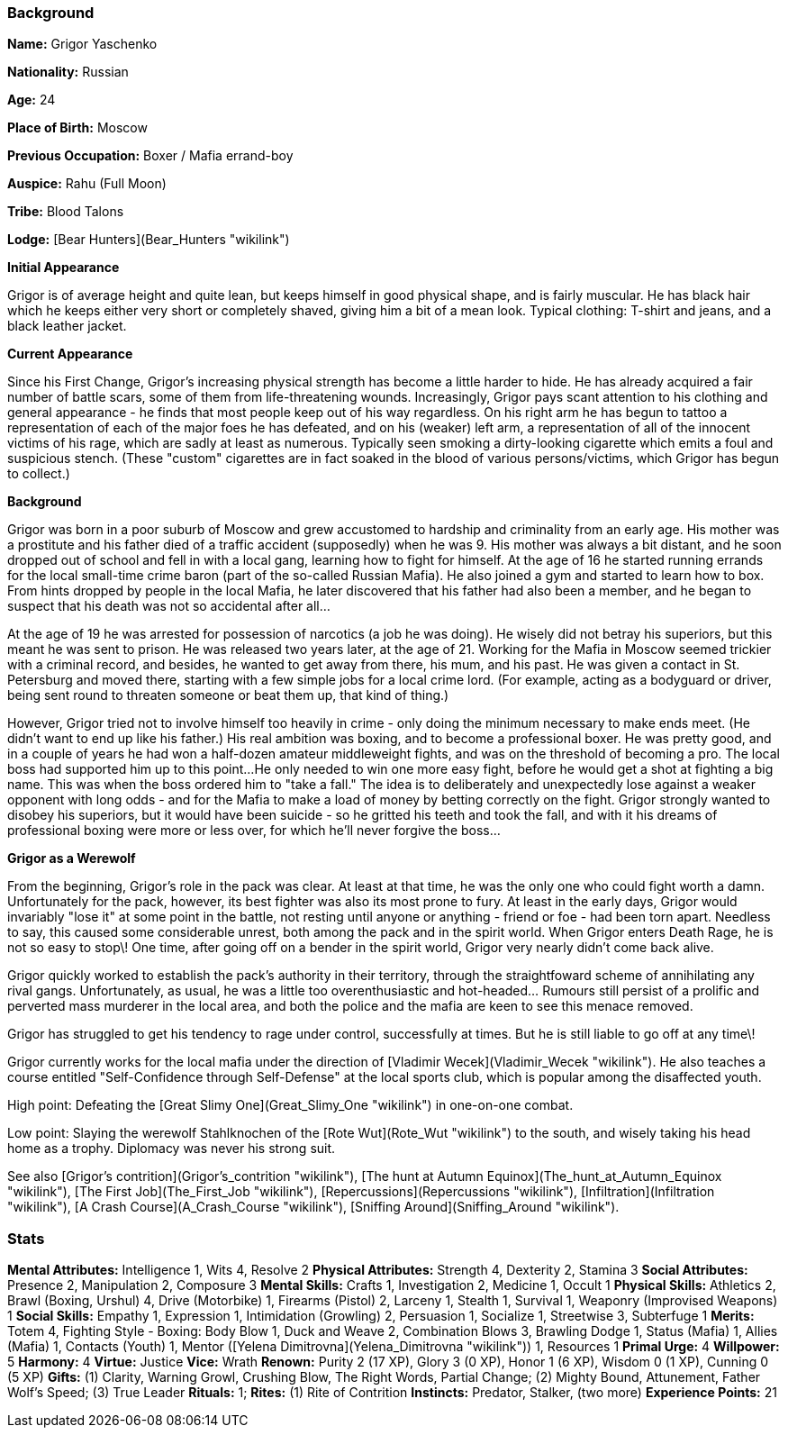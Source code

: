 === Background

**Name:** Grigor Yaschenko

**Nationality:** Russian

**Age:** 24

**Place of Birth:** Moscow

**Previous Occupation:** Boxer / Mafia errand-boy

**Auspice:** Rahu (Full Moon)

**Tribe:** Blood Talons

**Lodge:** [Bear Hunters](Bear_Hunters "wikilink")

**Initial Appearance**

Grigor is of average height and quite lean, but keeps himself in good
physical shape, and is fairly muscular. He has black hair which he keeps
either very short or completely shaved, giving him a bit of a mean look.
Typical clothing: T-shirt and jeans, and a black leather jacket.

**Current Appearance**

Since his First Change, Grigor's increasing physical strength has become
a little harder to hide. He has already acquired a fair number of battle
scars, some of them from life-threatening wounds. Increasingly, Grigor
pays scant attention to his clothing and general appearance - he finds
that most people keep out of his way regardless. On his right arm he has
begun to tattoo a representation of each of the major foes he has
defeated, and on his (weaker) left arm, a representation of all of the
innocent victims of his rage, which are sadly at least as numerous.
Typically seen smoking a dirty-looking cigarette which emits a foul and
suspicious stench. (These "custom" cigarettes are in fact soaked in the
blood of various persons/victims, which Grigor has begun to collect.)

**Background**

Grigor was born in a poor suburb of Moscow and grew accustomed to
hardship and criminality from an early age. His mother was a prostitute
and his father died of a traffic accident (supposedly) when he was 9.
His mother was always a bit distant, and he soon dropped out of school
and fell in with a local gang, learning how to fight for himself. At the
age of 16 he started running errands for the local small-time crime
baron (part of the so-called Russian Mafia). He also joined a gym and
started to learn how to box. From hints dropped by people in the local
Mafia, he later discovered that his father had also been a member, and
he began to suspect that his death was not so accidental after all...

At the age of 19 he was arrested for possession of narcotics (a job he
was doing). He wisely did not betray his superiors, but this meant he
was sent to prison. He was released two years later, at the age of 21.
Working for the Mafia in Moscow seemed trickier with a criminal record,
and besides, he wanted to get away from there, his mum, and his past. He
was given a contact in St. Petersburg and moved there, starting with a
few simple jobs for a local crime lord. (For example, acting as a
bodyguard or driver, being sent round to threaten someone or beat them
up, that kind of thing.)

However, Grigor tried not to involve himself too heavily in crime - only
doing the minimum necessary to make ends meet. (He didn't want to end up
like his father.) His real ambition was boxing, and to become a
professional boxer. He was pretty good, and in a couple of years he had
won a half-dozen amateur middleweight fights, and was on the threshold
of becoming a pro. The local boss had supported him up to this point...
He only needed to win one more easy fight, before he would get a shot at
fighting a big name. This was when the boss ordered him to "take a
fall." The idea is to deliberately and unexpectedly lose against a
weaker opponent with long odds - and for the Mafia to make a load of
money by betting correctly on the fight. Grigor strongly wanted to
disobey his superiors, but it would have been suicide - so he gritted
his teeth and took the fall, and with it his dreams of professional
boxing were more or less over, for which he'll never forgive the boss...

**Grigor as a Werewolf**

From the beginning, Grigor's role in the pack was clear. At least at
that time, he was the only one who could fight worth a damn.
Unfortunately for the pack, however, its best fighter was also its most
prone to fury. At least in the early days, Grigor would invariably "lose
it" at some point in the battle, not resting until anyone or anything -
friend or foe - had been torn apart. Needless to say, this caused some
considerable unrest, both among the pack and in the spirit world. When
Grigor enters Death Rage, he is not so easy to stop\! One time, after
going off on a bender in the spirit world, Grigor very nearly didn't
come back alive.

Grigor quickly worked to establish the pack's authority in their
territory, through the straightfoward scheme of annihilating any rival
gangs. Unfortunately, as usual, he was a little too overenthusiastic and
hot-headed... Rumours still persist of a prolific and perverted mass
murderer in the local area, and both the police and the mafia are keen
to see this menace removed.

Grigor has struggled to get his tendency to rage under control,
successfully at times. But he is still liable to go off at any time\!

Grigor currently works for the local mafia under the direction of
[Vladimir Wecek](Vladimir_Wecek "wikilink"). He also teaches a course
entitled "Self-Confidence through Self-Defense" at the local sports
club, which is popular among the disaffected youth.

High point: Defeating the [Great Slimy One](Great_Slimy_One "wikilink")
in one-on-one combat.

Low point: Slaying the werewolf Stahlknochen of the [Rote
Wut](Rote_Wut "wikilink") to the south, and wisely taking his head home
as a trophy. Diplomacy was never his strong suit.

See also [Grigor's contrition](Grigor's_contrition "wikilink"), [The
hunt at Autumn Equinox](The_hunt_at_Autumn_Equinox "wikilink"), [The
First Job](The_First_Job "wikilink"),
[Repercussions](Repercussions "wikilink"),
[Infiltration](Infiltration "wikilink"), [A Crash
Course](A_Crash_Course "wikilink"), [Sniffing
Around](Sniffing_Around "wikilink").

=== Stats

**Mental Attributes:** Intelligence 1, Wits 4, Resolve 2
**Physical Attributes:** Strength 4, Dexterity 2, Stamina 3
**Social Attributes:** Presence 2, Manipulation 2, Composure 3
**Mental Skills:** Crafts 1, Investigation 2, Medicine 1, Occult 1
**Physical Skills:** Athletics 2, Brawl (Boxing, Urshul) 4, Drive
(Motorbike) 1, Firearms (Pistol) 2, Larceny 1, Stealth 1, Survival 1,
Weaponry (Improvised Weapons) 1
**Social Skills:** Empathy 1, Expression 1, Intimidation (Growling) 2,
Persuasion 1, Socialize 1, Streetwise 3, Subterfuge 1
**Merits:** Totem 4, Fighting Style - Boxing: Body Blow 1, Duck and
Weave 2, Combination Blows 3, Brawling Dodge 1, Status (Mafia) 1, Allies
(Mafia) 1, Contacts (Youth) 1, Mentor ([Yelena
Dimitrovna](Yelena_Dimitrovna "wikilink")) 1, Resources 1
**Primal Urge:** 4
**Willpower:** 5
**Harmony:** 4
**Virtue:** Justice
**Vice:** Wrath
**Renown:** Purity 2 (17 XP), Glory 3 (0 XP), Honor 1 (6 XP), Wisdom 0
(1 XP), Cunning 0 (5 XP)
**Gifts:** (1) Clarity, Warning Growl, Crushing Blow, The Right Words,
Partial Change; (2) Mighty Bound, Attunement, Father Wolf's Speed; (3)
True Leader
**Rituals:** 1; **Rites:** (1) Rite of Contrition
**Instincts:** Predator, Stalker, (two more)
**Experience Points:** 21
